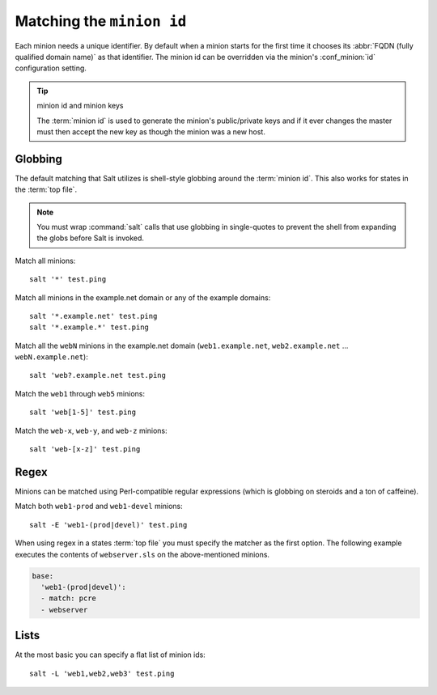 ==========================
Matching the ``minion id``
==========================

.. glossary::

    minion id
        A unique identifier for a given minion. By default the minion id is the
        FQDN of that host but this can be overridden.

Each minion needs a unique identifier. By default when a minion starts for the
first time it chooses its :abbr:`FQDN (fully qualified domain name)` as that
identifier. The minion id can be overridden via the minion's :conf_minion:`id`
configuration setting.

.. tip:: minion id and minion keys

    The :term:`minion id` is used to generate the minion's public/private keys
    and if it ever changes the master must then accept the new key as though
    the minion was a new host.

Globbing
========

The default matching that Salt utilizes is shell-style globbing around the
:term:`minion id`. This also works for states in the :term:`top file`.

.. note::

    You must wrap :command:`salt` calls that use globbing in single-quotes to
    prevent the shell from expanding the globs before Salt is invoked.

Match all minions::

    salt '*' test.ping

Match all minions in the example.net domain or any of the example domains::

    salt '*.example.net' test.ping
    salt '*.example.*' test.ping

Match all the ``webN`` minions in the example.net domain
(``web1.example.net``, ``web2.example.net`` … ``webN.example.net``)::

    salt 'web?.example.net test.ping

Match the ``web1`` through ``web5`` minions::

    salt 'web[1-5]' test.ping

Match the ``web-x``, ``web-y``, and ``web-z`` minions::

    salt 'web-[x-z]' test.ping

Regex
=====

Minions can be matched using Perl-compatible regular expressions (which is
globbing on steroids and a ton of caffeine).

Match both ``web1-prod`` and ``web1-devel`` minions::

    salt -E 'web1-(prod|devel)' test.ping

When using regex in a states :term:`top file` you must specify the matcher as
the first option. The following example executes the contents of
``webserver.sls`` on the above-mentioned minions.

.. code-block:: yaml

    base:
      'web1-(prod|devel)':
      - match: pcre
      - webserver

Lists
=====

At the most basic you can specify a flat list of minion ids::

    salt -L 'web1,web2,web3' test.ping
